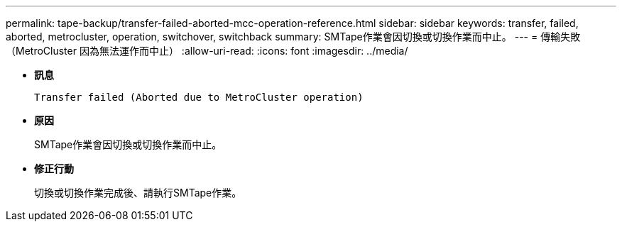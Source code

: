---
permalink: tape-backup/transfer-failed-aborted-mcc-operation-reference.html 
sidebar: sidebar 
keywords: transfer, failed, aborted, metrocluster, operation, switchover, switchback 
summary: SMTape作業會因切換或切換作業而中止。 
---
= 傳輸失敗（MetroCluster 因為無法運作而中止）
:allow-uri-read: 
:icons: font
:imagesdir: ../media/


[role="lead"]
* *訊息*
+
`Transfer failed (Aborted due to MetroCluster operation)`

* *原因*
+
SMTape作業會因切換或切換作業而中止。

* *修正行動*
+
切換或切換作業完成後、請執行SMTape作業。



